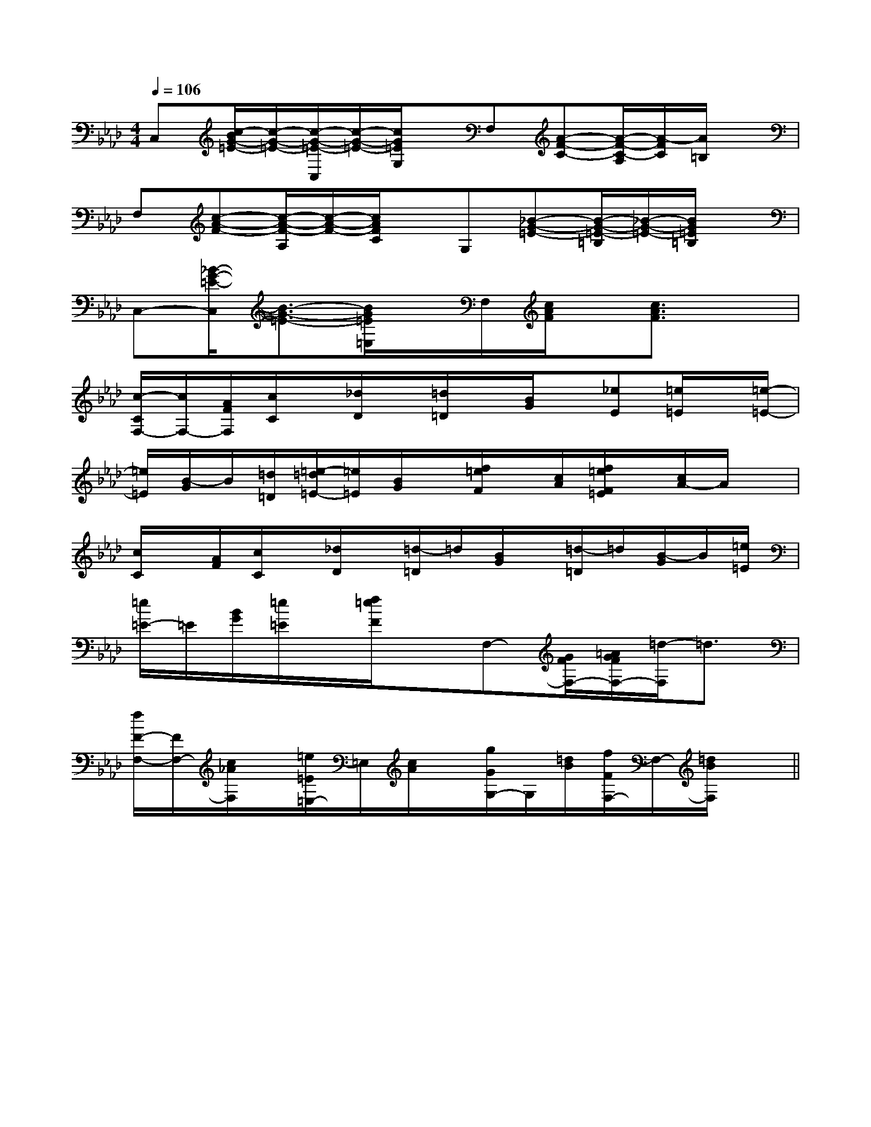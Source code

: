 X:1
T:
M:4/4
L:1/8
Q:1/4=106
K:Ab
%4flats
%%MIDI program 0
V:1
%%MIDI program 0
C,[c/2-B/2G/2-=E/2-][c/2-G/2-=E/2-][c/2-G/2-=E/2-C,/2][c/2-G/2-=E/2-][c/2G/2=E/2G,/2]x/2F,[A-F-C-][A/2-F/2-C/2-A,/2][A/2-F/2C/2][A/2=B,/2]x/2|
F,[c-A-F-][c/2-A/2-F/2-A,/2][c/2-A/2-F/2-][c/2A/2F/2C/2]x/2G,[_B-G-=E-][B/2-G/2-=E/2-=B,/2][_B/2-G/2-=E/2-][B/2G/2=E/2=B,/2]x/2|
C,-[_B/2-G/2-=E/2-C,/2][B3/2-G3/2-=E3/2-][B/2G/2=E/2=E,/2]x/2F,/2[c/2A/2F/2]x/2[c3/2A3/2F3/2]x|
[c/2-C/2F,/2-][c/2F,/2-][A/2F/2F,/2][c/2C/2]x/2[_d/2D/2]x/2[=d/2=D/2]x/2[B/2G/2]x/2[_eE][=e/2=E/2]x/2[=e/2-=E/2-]|
[=e/2=E/2][B/2-G/2]B/2[=d/2=D/2][=e/2-=d/2=E/2-][=e/2=E/2][B/2G/2]x/2[f/2=e/2F/2]x/2[c/2A/2][f/2=e/2F/2=E/2]x/2[c/2A/2-]A/2x/2|
[c/2C/2]x/2[A/2F/2][c/2C/2]x/2[_d/2D/2]x/2[=d/2-=D/2]=d/2[B/2G/2]x/2[=d/2-=D/2]=d/2[B/2-G/2]B/2[=e/2=E/2]|
[=e/2=E/2-]=E/2[B/2G/2][=e/2=E/2]x/2[f/2=e/2F/2]xF,-[G/2F/2F,/2-][=A/2G/2F/2F,/2-][=d/2-F,/2]=d3/2|
[f/2F/2-F,/2-][F/2F,/2-][c/2_A/2F,/2]x/2[=e/2=E/2=E,/2-]=E,/2[c/2A/2]x/2[g/2G/2G,/2-]G,/2[=d/2B/2][f/2F/2F,/2-]F,/2-[=d/2B/2F,/2]x||
|
|
|
|
|
|
|
|
|
|
|
|
|
|
B/2x/2B/2x/2B/2x/2B/2x/2B/2x/2B/2x/2B/2x/2B/2x/2B/2x/2B/2x/2B/2x/2B/2x/2B/2x/2B/2x/2B/2x/2A2A2A2A2A2A2A2A2A2A2A2A2A2A2A23/2-C3/2-A,3/2]3/2-C3/2-A,3/2]3/2-C3/2-A,3/2]3/2-C3/2-A,3/2]3/2-C3/2-A,3/2]3/2-C3/2-A,3/2]3/2-C3/2-A,3/2]3/2-C3/2-A,3/2]3/2-C3/2-A,3/2]3/2-C3/2-A,3/2]3/2-C3/2-A,3/2]3/2-C3/2-A,3/2]3/2-C3/2-A,3/2]3/2-C3/2-A,3/2]-C,-C,,]-C,-C,,]-C,-C,,]-C,-C,,]-C,-C,,]-C,-C,,]-C,-C,,]-C,-C,,]-C,-C,,]-C,-C,,]-C,-C,,]-C,-C,,]-C,-C,,]-C,-C,,]-C,-C,,][d'/2f/2-[d'/2f/2-[d'/2f/2-[d'/2f/2-[d'/2f/2-[d'/2f/2-[d'/2f/2-[d'/2f/2-[d'/2f/2-[d'/2f/2-[d'/2f/2-[d'/2f/2-[d'/2f/2-[d'/2f/2-[d'/2f/2--=b-=b-=b-=b-=b-=b-=b-=b-=b-=b-=b-=b-=b-=b-=bA,,/2x/2A,,/2x/2A,,/2x/2A,,/2x/2A,,/2x/2A,,/2x/2A,,/2x/2A,,/2x/2A,,/2x/2A,,/2x/2A,,/2x/2A,,/2x/2A,,/2x/2A,,/2x/2A,,/2x/2A,,/2x/2A,,/2x/2A,,/2x/2A,,/2x/2A,,/2x/2A,,/2x/2A,,/2x/2A,,/2x/2A,,/2x/2A,,/2x/2A,,/2x/2A,,/2x/2A,,/2x/2A,,/2x/2A,,/2x/2A,,/2x/2A,,/2x/2A,,/2x/2A,,/2x/2A,,/2x/2A,,/2x/2A,,/2x/2A,,/2x/2A,,/2x/2A,,/2x/2A,,/2x/2A,,/2x/2A,,/2x/2A,,/2x/2A,,/2x/2[^D/2-B,/2][^D/2-B,/2][^D/2-B,/2][^D/2-B,/2][^D/2-B,/2][^D/2-B,/2][^D/2-B,/2][^D/2-B,/2][^D/2-B,/2][^D/2-B,/2][^D/2-B,/2][^D/2-B,/2][^D/2-B,/2][^D/2-B,/2][^D/2-B,/2]3/2D-3/2D-3/2D-3/2D-3/2D-3/2D-3/2D-3/2D-3/2D-3/2D-3/2D-3/2D-3/2D-3/2D-3/2D-[A2-A,2-][A2-A,2-][A2-A,2-][A2-A,2-][A2-A,2-][A2-A,2-][A2-A,2-][A2-A,2-][A2-A,2-][A2-A,2-][A2-A,2-][A2-A,2-][A2-A,2-][A2-A,2-][A2-A,2-]2-E2-C2-G,2-]2-E2-C2-G,2-]2-E2-C2-G,2-]2-E2-C2-G,2-]2-E2-C2-G,2-]2-E2-C2-G,2-]2-E2-C2-G,2-]2-E2-C2-G,2-]2-E2-C2-G,2-]2-E2-C2-G,2-]2-E2-C2-G,2-]2-E2-C2-G,2-]2-E2-C2-G,2-]2-E2-C2-G,2-]2-E2-C2-G,2-][f/2-B/2-G/2-[f/2-B/2-G/2-[f/2-B/2-G/2-[f/2-B/2-G/2-[f/2-B/2-G/2-[f/2-B/2-G/2-[f/2-B/2-G/2-[f/2-B/2-G/2-[f/2-B/2-G/2-[f/2-B/2-G/2-[f/2-B/2-G/2-[f/2-B/2-G/2-[f/2-B/2-G/2-[f/2-B/2-G/2-[f/2-B/2-G/2-2-E2-C2-G,2-]2-E2-C2-G,2-]2-E2-C2-G,2-]2-E2-C2-G,2-]2-E2-C2-G,2-]2-E2-C2-G,2-]2-E2-C2-G,2-]2-E2-C2-G,2-]2-E2-C2-G,2-]2-E2-C2-G,2-]2-E2-C2-G,2-]2-E2-C2-G,2-]2-E2-C2-G,2-]2-E2-C2-G,2-][C-C,-C,,-][C-C,-C,,-][C-C,-C,,-][C-C,-C,,-][C-C,-C,,-][C-C,-C,,-][C-C,-C,,-][C-C,-C,,-][C-C,-C,,-][C-C,-C,,-][C-C,-C,,-][C-C,-C,,-][C-C,-C,,-][C-C,-C,,-][C-C,-C,,-][D=B,][D=B,][D=B,][D=B,][D=B,][D=B,][D=B,][D=B,][D=B,][D=B,][D=B,][D=B,][D=B,][D=B,][D=B,][E3=C[E3=C[E3=C[E3=C[E3=C[E3=C[E3=C[E3=C[E3=C[E3=C[E3=C[E3=C[E3=C[E3=CD,,/2-D,,/2-D,,/2-D,,/2-D,,/2-D,,/2-D,,/2-D,,/2-D,,/2-D,,/2-